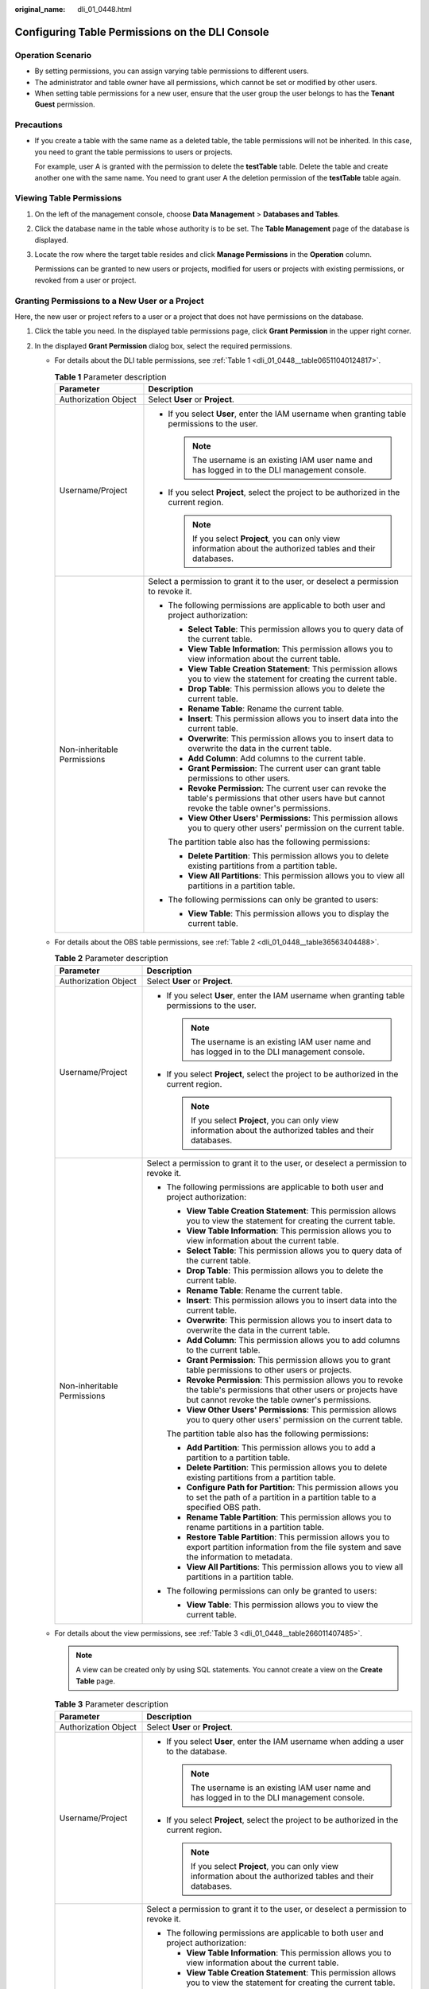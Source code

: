 :original_name: dli_01_0448.html

.. _dli_01_0448:

Configuring Table Permissions on the DLI Console
================================================

Operation Scenario
------------------

-  By setting permissions, you can assign varying table permissions to different users.
-  The administrator and table owner have all permissions, which cannot be set or modified by other users.
-  When setting table permissions for a new user, ensure that the user group the user belongs to has the **Tenant Guest** permission.

Precautions
-----------

-  If you create a table with the same name as a deleted table, the table permissions will not be inherited. In this case, you need to grant the table permissions to users or projects.

   For example, user A is granted with the permission to delete the **testTable** table. Delete the table and create another one with the same name. You need to grant user A the deletion permission of the **testTable** table again.

Viewing Table Permissions
-------------------------

#. On the left of the management console, choose **Data Management** > **Databases and Tables**.

#. Click the database name in the table whose authority is to be set. The **Table Management** page of the database is displayed.

#. Locate the row where the target table resides and click **Manage Permissions** in the **Operation** column.

   Permissions can be granted to new users or projects, modified for users or projects with existing permissions, or revoked from a user or project.

Granting Permissions to a New User or a Project
-----------------------------------------------

Here, the new user or project refers to a user or a project that does not have permissions on the database.

#. Click the table you need. In the displayed table permissions page, click **Grant Permission** in the upper right corner.
#. In the displayed **Grant Permission** dialog box, select the required permissions.

   -  For details about the DLI table permissions, see :ref:`Table 1 <dli_01_0448__table06511040124817>`.

      .. _dli_01_0448__table06511040124817:

      .. table:: **Table 1** Parameter description

         +-----------------------------------+---------------------------------------------------------------------------------------------------------------------------------------------------------+
         | Parameter                         | Description                                                                                                                                             |
         +===================================+=========================================================================================================================================================+
         | Authorization Object              | Select **User** or **Project**.                                                                                                                         |
         +-----------------------------------+---------------------------------------------------------------------------------------------------------------------------------------------------------+
         | Username/Project                  | -  If you select **User**, enter the IAM username when granting table permissions to the user.                                                          |
         |                                   |                                                                                                                                                         |
         |                                   |    .. note::                                                                                                                                            |
         |                                   |                                                                                                                                                         |
         |                                   |       The username is an existing IAM user name and has logged in to the DLI management console.                                                        |
         |                                   |                                                                                                                                                         |
         |                                   | -  If you select **Project**, select the project to be authorized in the current region.                                                                |
         |                                   |                                                                                                                                                         |
         |                                   |    .. note::                                                                                                                                            |
         |                                   |                                                                                                                                                         |
         |                                   |       If you select **Project**, you can only view information about the authorized tables and their databases.                                         |
         +-----------------------------------+---------------------------------------------------------------------------------------------------------------------------------------------------------+
         | Non-inheritable Permissions       | Select a permission to grant it to the user, or deselect a permission to revoke it.                                                                     |
         |                                   |                                                                                                                                                         |
         |                                   | -  The following permissions are applicable to both user and project authorization:                                                                     |
         |                                   |                                                                                                                                                         |
         |                                   |    -  **Select Table**: This permission allows you to query data of the current table.                                                                  |
         |                                   |    -  **View Table Information**: This permission allows you to view information about the current table.                                               |
         |                                   |    -  **View Table Creation Statement**: This permission allows you to view the statement for creating the current table.                               |
         |                                   |    -  **Drop Table**: This permission allows you to delete the current table.                                                                           |
         |                                   |    -  **Rename Table**: Rename the current table.                                                                                                       |
         |                                   |    -  **Insert**: This permission allows you to insert data into the current table.                                                                     |
         |                                   |    -  **Overwrite**: This permission allows you to insert data to overwrite the data in the current table.                                              |
         |                                   |    -  **Add Column**: Add columns to the current table.                                                                                                 |
         |                                   |    -  **Grant Permission**: The current user can grant table permissions to other users.                                                                |
         |                                   |    -  **Revoke Permission**: The current user can revoke the table's permissions that other users have but cannot revoke the table owner's permissions. |
         |                                   |    -  **View Other Users' Permissions**: This permission allows you to query other users' permission on the current table.                              |
         |                                   |                                                                                                                                                         |
         |                                   |    The partition table also has the following permissions:                                                                                              |
         |                                   |                                                                                                                                                         |
         |                                   |    -  **Delete Partition**: This permission allows you to delete existing partitions from a partition table.                                            |
         |                                   |    -  **View All Partitions**: This permission allows you to view all partitions in a partition table.                                                  |
         |                                   |                                                                                                                                                         |
         |                                   | -  The following permissions can only be granted to users:                                                                                              |
         |                                   |                                                                                                                                                         |
         |                                   |    -  **View Table**: This permission allows you to display the current table.                                                                          |
         +-----------------------------------+---------------------------------------------------------------------------------------------------------------------------------------------------------+

   -  For details about the OBS table permissions, see :ref:`Table 2 <dli_01_0448__table36563404488>`.

      .. _dli_01_0448__table36563404488:

      .. table:: **Table 2** Parameter description

         +-----------------------------------+------------------------------------------------------------------------------------------------------------------------------------------------------------------------------+
         | Parameter                         | Description                                                                                                                                                                  |
         +===================================+==============================================================================================================================================================================+
         | Authorization Object              | Select **User** or **Project**.                                                                                                                                              |
         +-----------------------------------+------------------------------------------------------------------------------------------------------------------------------------------------------------------------------+
         | Username/Project                  | -  If you select **User**, enter the IAM username when granting table permissions to the user.                                                                               |
         |                                   |                                                                                                                                                                              |
         |                                   |    .. note::                                                                                                                                                                 |
         |                                   |                                                                                                                                                                              |
         |                                   |       The username is an existing IAM user name and has logged in to the DLI management console.                                                                             |
         |                                   |                                                                                                                                                                              |
         |                                   | -  If you select **Project**, select the project to be authorized in the current region.                                                                                     |
         |                                   |                                                                                                                                                                              |
         |                                   |    .. note::                                                                                                                                                                 |
         |                                   |                                                                                                                                                                              |
         |                                   |       If you select **Project**, you can only view information about the authorized tables and their databases.                                                              |
         +-----------------------------------+------------------------------------------------------------------------------------------------------------------------------------------------------------------------------+
         | Non-inheritable Permissions       | Select a permission to grant it to the user, or deselect a permission to revoke it.                                                                                          |
         |                                   |                                                                                                                                                                              |
         |                                   | -  The following permissions are applicable to both user and project authorization:                                                                                          |
         |                                   |                                                                                                                                                                              |
         |                                   |    -  **View Table Creation Statement**: This permission allows you to view the statement for creating the current table.                                                    |
         |                                   |    -  **View Table Information**: This permission allows you to view information about the current table.                                                                    |
         |                                   |    -  **Select Table**: This permission allows you to query data of the current table.                                                                                       |
         |                                   |    -  **Drop Table**: This permission allows you to delete the current table.                                                                                                |
         |                                   |    -  **Rename Table**: Rename the current table.                                                                                                                            |
         |                                   |    -  **Insert**: This permission allows you to insert data into the current table.                                                                                          |
         |                                   |    -  **Overwrite**: This permission allows you to insert data to overwrite the data in the current table.                                                                   |
         |                                   |    -  **Add Column**: This permission allows you to add columns to the current table.                                                                                        |
         |                                   |    -  **Grant Permission**: This permission allows you to grant table permissions to other users or projects.                                                                |
         |                                   |    -  **Revoke Permission**: This permission allows you to revoke the table's permissions that other users or projects have but cannot revoke the table owner's permissions. |
         |                                   |    -  **View Other Users' Permissions**: This permission allows you to query other users' permission on the current table.                                                   |
         |                                   |                                                                                                                                                                              |
         |                                   |    The partition table also has the following permissions:                                                                                                                   |
         |                                   |                                                                                                                                                                              |
         |                                   |    -  **Add Partition**: This permission allows you to add a partition to a partition table.                                                                                 |
         |                                   |    -  **Delete Partition**: This permission allows you to delete existing partitions from a partition table.                                                                 |
         |                                   |    -  **Configure Path for Partition**: This permission allows you to set the path of a partition in a partition table to a specified OBS path.                              |
         |                                   |    -  **Rename Table Partition**: This permission allows you to rename partitions in a partition table.                                                                      |
         |                                   |    -  **Restore Table Partition**: This permission allows you to export partition information from the file system and save the information to metadata.                     |
         |                                   |    -  **View All Partitions**: This permission allows you to view all partitions in a partition table.                                                                       |
         |                                   |                                                                                                                                                                              |
         |                                   | -  The following permissions can only be granted to users:                                                                                                                   |
         |                                   |                                                                                                                                                                              |
         |                                   |    -  **View Table**: This permission allows you to view the current table.                                                                                                  |
         +-----------------------------------+------------------------------------------------------------------------------------------------------------------------------------------------------------------------------+

   -  For details about the view permissions, see :ref:`Table 3 <dli_01_0448__table266011407485>`.

      .. note::

         A view can be created only by using SQL statements. You cannot create a view on the **Create Table** page.

      .. _dli_01_0448__table266011407485:

      .. table:: **Table 3** Parameter description

         +-----------------------------------+--------------------------------------------------------------------------------------------------------------------------------------------------------------------------------+
         | Parameter                         | Description                                                                                                                                                                    |
         +===================================+================================================================================================================================================================================+
         | Authorization Object              | Select **User** or **Project**.                                                                                                                                                |
         +-----------------------------------+--------------------------------------------------------------------------------------------------------------------------------------------------------------------------------+
         | Username/Project                  | -  If you select **User**, enter the IAM username when adding a user to the database.                                                                                          |
         |                                   |                                                                                                                                                                                |
         |                                   |    .. note::                                                                                                                                                                   |
         |                                   |                                                                                                                                                                                |
         |                                   |       The username is an existing IAM user name and has logged in to the DLI management console.                                                                               |
         |                                   |                                                                                                                                                                                |
         |                                   | -  If you select **Project**, select the project to be authorized in the current region.                                                                                       |
         |                                   |                                                                                                                                                                                |
         |                                   |    .. note::                                                                                                                                                                   |
         |                                   |                                                                                                                                                                                |
         |                                   |       If you select **Project**, you can only view information about the authorized tables and their databases.                                                                |
         +-----------------------------------+--------------------------------------------------------------------------------------------------------------------------------------------------------------------------------+
         | Non-inheritable Permissions       | Select a permission to grant it to the user, or deselect a permission to revoke it.                                                                                            |
         |                                   |                                                                                                                                                                                |
         |                                   | -  The following permissions are applicable to both user and project authorization:                                                                                            |
         |                                   |                                                                                                                                                                                |
         |                                   |    -  **View Table Information**: This permission allows you to view information about the current table.                                                                      |
         |                                   |    -  **View Table Creation Statement**: This permission allows you to view the statement for creating the current table.                                                      |
         |                                   |    -  **Drop Table**: This permission allows you to delete the current table.                                                                                                  |
         |                                   |    -  **Select Table**: This permission allows you to query data of the current table.                                                                                         |
         |                                   |    -  **Rename Table**: Rename the current table.                                                                                                                              |
         |                                   |    -  **Grant Permission**: The current user or project can grant table permissions to other users or projects.                                                                |
         |                                   |    -  **Revoke Permission**: The current user or project can revoke the table's permissions that other users or projects have but cannot revoke the table owner's permissions. |
         |                                   |    -  **View Other Users' Permissions**: This permission allows you to query other users' permission on the current table.                                                     |
         |                                   |                                                                                                                                                                                |
         |                                   | -  Only applicable to                                                                                                                                                          |
         |                                   |                                                                                                                                                                                |
         |                                   |    -  **View Table**: This permission allows you to view the current table.                                                                                                    |
         +-----------------------------------+--------------------------------------------------------------------------------------------------------------------------------------------------------------------------------+

#. Click **OK**.

Modifying Permissions for an Existing User or Project
-----------------------------------------------------

For a user or project that has some permissions on the database, you can revoke the existing permissions or grant new ones.

.. note::

   If all options under **Set Permission** are gray, you are not allowed to change permissions on this table. You can apply to the administrator, table owner, or other authorized users for granting and revoking table permissions.

#. In the **User Permission Info** list, find the user whose permission needs to be set.

   -  If the user is an IAM user and is not the owner of the table, you can set permissions.
   -  If the user is an administrator or table owner, you can only view permissions.

   In the **Project Permission Info** list, locate the project for which you want to set permissions and click **Set Permission**.

#. In the **Operation** column of the IAM user or project, click **Set Permission**. The **Set Permission** dialog box is displayed.

   -  For details about DLI table user or project permissions, see :ref:`Table 1 <dli_01_0448__table06511040124817>`.
   -  For details about OBS table user or project permissions, see :ref:`Table 2 <dli_01_0448__table36563404488>`.
   -  For details about View table user or project permissions, see :ref:`Table 3 <dli_01_0448__table266011407485>`.

#. Click **OK**.

Revoking All Permissions of a User or Project
---------------------------------------------

Revoke all permissions of a user or a project.

-  In the user list under **User Permission Info**, locate the row where the target IAM user resides and click **Revoke Permission** in the **Operation** column. In the displayed dialog box, click **OK**. In this case, the user has no permissions on the table.

   .. note::

      In the following cases, **Revoke Permission** is gray, indicating that the permission of the user cannot be revoked.

      -  The user is an administrator.
      -  The IAM user is the owner of the table.
      -  The IAM user has only inheritable permissions.

-  In the **Project Permission Info** area, select the project whose permissions need to be revoked and click **Revoke Permission** in the **Operation** column. After you click **OK**, the project does not have any permissions on the table.

   .. note::

      If a project has only inheritable permissions, **Revoke Permission** is gray, indicating that the permissions of the project cannot be revoked.
